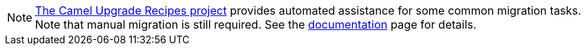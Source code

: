 [NOTE]
====
https://github.com/apache/camel-upgrade-recipes/[The Camel Upgrade Recipes project] provides automated assistance for some common migration tasks.
Note that manual migration is still required.
See the xref:camel-upgrade-recipes-tool.adoc[documentation] page for details.
====